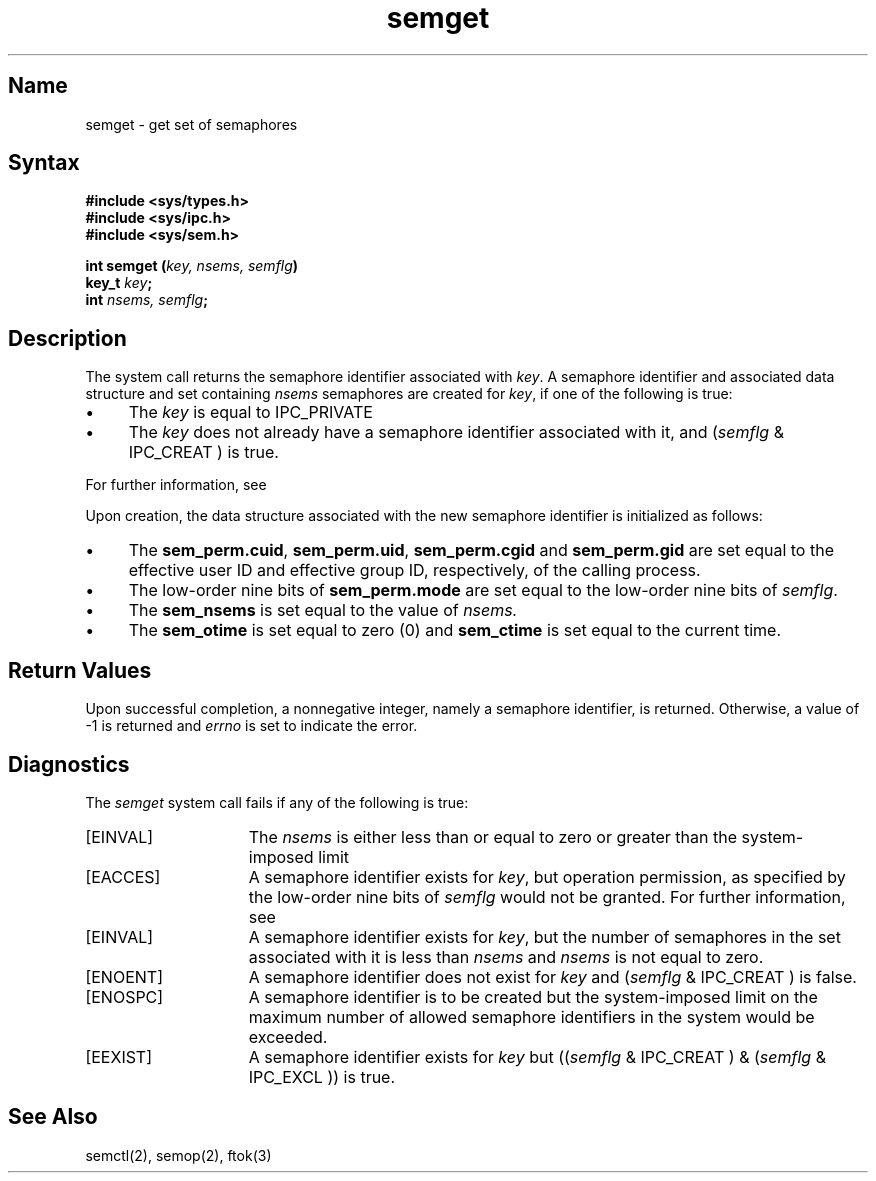 .\" SCCSID: @(#)semget.2	8.1	9/11/90
.TH semget 2
.SH Name
semget \- get set of semaphores
.SH Syntax
.nf
.ft B
#include <sys/types.h>
#include <sys/ipc.h>
#include <sys/sem.h>
.PP
.ft B
int semget (\fIkey, nsems, semflg\fP)
key_t \fIkey\fP;
int \fInsems, semflg\fP;
.fi
.SH Description
.NXR "semget system call"
.NXA "semget system call" "ftok subroutine"
.NXA "semget system call" "semctl system call"
.NXA "semget system call" "semop system call"
.NXR "semaphore" "getting"
The
.PN semget
system call
returns the semaphore identifier associated with
.IR key .
A semaphore identifier and associated data structure and set containing 
.I nsems
semaphores are created for
.IR key , 
if one of the following is true:
.IP \(bu 4
The
.I key
is equal to IPC_PRIVATE
.IP \(bu
The
.I key
does not already have a semaphore identifier associated with it, and
.RI ( semflg
& IPC_CREAT )
is true.
.PP
For further information, see 
.MS intro 2 .
.PP
Upon creation,
the data structure associated with the new semaphore identifier
is initialized as follows:
.IP \(bu 4
The
.BR sem_perm.cuid ,
.BR sem_perm.uid ,
.BR sem_perm.cgid
and
.B sem_perm.gid
are set equal to the effective user ID and effective group ID, respectively, of
the calling process.
.IP \(bu 4
The low-order nine bits of
.B sem_perm.mode
are set equal to the low-order nine bits of
.IR semflg .
.IP \(bu 4
The
.B sem_nsems 
is set equal to the value of
.I nsems.
.IP \(bu 4
The
.B sem_otime
is set equal to zero (0) and
.B sem_ctime 
is set equal to the current time.
.SH Return Values
Upon successful completion, a nonnegative integer, namely a semaphore
identifier, is returned.  Otherwise, a value of \-1 is returned and 
.I errno
is set to indicate the error.
.SH Diagnostics
.NXR "semget system call" "diagnostics"
The
.I semget
system call
fails if any of the following is true:
.TP 15
[EINVAL]
The
.I nsems
is either less than or equal 
to zero or greater than the system-imposed limit
.TP 15
[EACCES]
A semaphore identifier exists for
.IR key ,
but operation permission,
as specified by the low-order nine bits of
.I semflg
would not be granted. 
For further information, see 
.MS errno 2 .
.TP 15
[EINVAL]
A semaphore identifier exists for
.IR key ,
but the number of semaphores in the set associated with it is less than 
.I nsems
and
.I nsems
is not equal to zero. 
.TP 15
[ENOENT]
A semaphore identifier does not exist for
.I key 
and 
.RI ( semflg
& IPC_CREAT )
is false. 
.TP 15
[ENOSPC]
A semaphore identifier is to be created
but the system-imposed limit on the
maximum number of allowed semaphore
identifiers in the system would be exceeded.
.TP 15
[EEXIST]
A semaphore identifier exists for
.I key
but 
.RI (( semflg
& IPC_CREAT )
& 
.RI ( semflg
& IPC_EXCL ))
is true. 
.SH See Also
semctl(2), semop(2), ftok(3)
